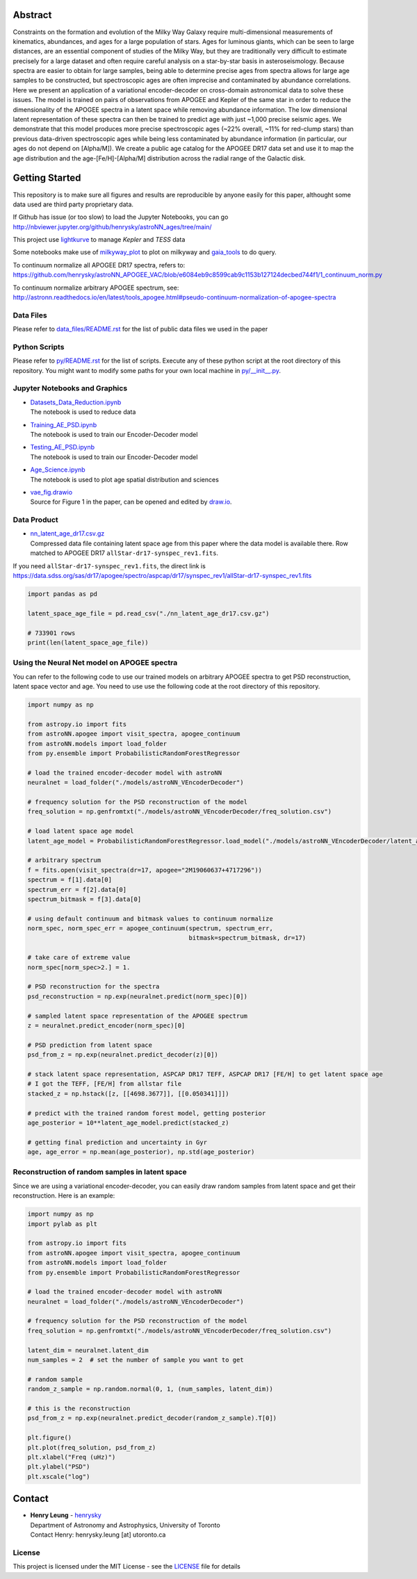 Abstract
===========

Constraints on the formation and evolution of the Milky Way Galaxy require multi-dimensional measurements of kinematics, abundances, and ages for a large population of stars. Ages for luminous giants, which can be seen to large distances, are an essential component of studies of the Milky Way, but they are traditionally very difficult to estimate precisely for a large dataset and often require careful analysis on a star-by-star basis in asteroseismology. Because spectra are easier to obtain for large samples, being able to determine precise ages from spectra allows for large age samples to be constructed, but spectroscopic ages are often imprecise and contaminated by abundance correlations. Here we present an application of a variational encoder-decoder on cross-domain astronomical data to solve these issues. The model is trained on pairs of observations from APOGEE and Kepler of the same star in order to reduce the dimensionality of the APOGEE spectra in a latent space while removing abundance information. The low dimensional latent representation of these spectra can then be trained to predict age with just ~1,000 precise seismic ages. We demonstrate that this model produces more precise spectroscopic ages (~22% overall, ~11% for red-clump stars) than previous data-driven spectroscopic ages while being less contaminated by abundance information (in particular, our ages do not depend on [Alpha/M]). We create a public age catalog for the APOGEE DR17 data set and use it to map the age distribution and the age-[Fe/H]-[Alpha/M] distribution across the radial range of the Galactic disk.

Getting Started
================

This repository is to make sure all figures and results are reproducible by anyone easily for this paper, althought some data used are third party proprietary data.

If Github has issue (or too slow) to load the Jupyter Notebooks, you can go
http://nbviewer.jupyter.org/github/henrysky/astroNN_ages/tree/main/

This project use `lightkurve`_ to manage `Kepler` and `TESS` data

.. _lightkurve: https://github.com/lightkurve/lightkurve

Some notebooks make use of `milkyway_plot`_ to plot on milkyway and `gaia_tools`_ to do query.

.. _astroNN: https://github.com/henrysky/astroNN
.. _milkyway_plot: https://github.com/henrysky/milkyway_plot
.. _gaia_tools: https://github.com/jobovy/gaia_tools

To continuum normalize all APOGEE DR17 spectra, refers to:
https://github.com/henrysky/astroNN_APOGEE_VAC/blob/e6084eb9c8599cab9c1153b127124decbed744f1/1_continuum_norm.py

To continuum normalize arbitrary APOGEE spectrum, see:
http://astronn.readthedocs.io/en/latest/tools_apogee.html#pseudo-continuum-normalization-of-apogee-spectra

Data Files
------------

Please refer to `data_files/README.rst`_ for the list of public data files we used in the paper

.. _data_files/README.rst: data_files/README.rst

Python Scripts
------------------

Please refer to `py/README.rst`_ for the list of scripts. Execute any of these python script at the root directory of this repository.
You might want to modify some paths for your own local machine in `py/__init__.py`_.

.. _py/README.rst: py/README.rst
.. _py/__init__.py: py/__init__.py

Jupyter Notebooks and Graphics 
------------------------------------

-   | `Datasets_Data_Reduction.ipynb`_
    | The notebook is used to reduce data
-   | `Training_AE_PSD.ipynb`_
    | The notebook is used to train our Encoder-Decoder model
-   | `Testing_AE_PSD.ipynb`_
    | The notebook is used to train our Encoder-Decoder model
-   | `Age_Science.ipynb`_
    | The notebook is used to plot age spatial distribution and sciences

.. _Datasets_Data_Reduction.ipynb: Datasets_Data_Reduction.ipynb
.. _Training_AE_PSD.ipynb: Training_AE_PSD.ipynb
.. _Testing_AE_PSD.ipynb: Testing_AE_PSD.ipynb
.. _Age_Science.ipynb: Age_Science.ipynb

-   | `vae_fig.drawio`_
    | Source for Figure 1 in the paper, can be opened and edited by `draw.io`_.

.. _vae_fig.drawio: vae_fig.drawio
.. _draw.io: https://draw.io/

Data Product
--------------

-   | `nn_latent_age_dr17.csv.gz`_
    | Compressed data file containing latent space age from this paper where the data model is available there. Row matched to APOGEE DR17 ``allStar-dr17-synspec_rev1.fits``.

.. _nn_latent_age_dr17.csv.gz: nn_latent_age_dr17.csv.gz

If you need ``allStar-dr17-synspec_rev1.fits``, the direct link is https://data.sdss.org/sas/dr17/apogee/spectro/aspcap/dr17/synspec_rev1/allStar-dr17-synspec_rev1.fits

.. code-block:: python

    import pandas as pd

    latent_space_age_file = pd.read_csv("./nn_latent_age_dr17.csv.gz")

    # 733901 rows
    print(len(latent_space_age_file))


Using the Neural Net model on APOGEE spectra
-----------------------------------------------

You can refer to the following code to use our trained models on arbitrary APOGEE spectra to get PSD reconstruction, latent space vector and age. 
You need to use use the following code at the root directory of this repository.

.. code-block:: python

    import numpy as np

    from astropy.io import fits
    from astroNN.apogee import visit_spectra, apogee_continuum
    from astroNN.models import load_folder
    from py.ensemble import ProbabilisticRandomForestRegressor

    # load the trained encoder-decoder model with astroNN
    neuralnet = load_folder("./models/astroNN_VEncoderDecoder")

    # frequency solution for the PSD reconstruction of the model
    freq_solution = np.genfromtxt("./models/astroNN_VEncoderDecoder/freq_solution.csv")

    # load latent space age model
    latent_age_model = ProbabilisticRandomForestRegressor.load_model("./models/astroNN_VEncoderDecoder/latent_age_model")

    # arbitrary spectrum
    f = fits.open(visit_spectra(dr=17, apogee="2M19060637+4717296"))
    spectrum = f[1].data[0]
    spectrum_err = f[2].data[0]
    spectrum_bitmask = f[3].data[0]

    # using default continuum and bitmask values to continuum normalize
    norm_spec, norm_spec_err = apogee_continuum(spectrum, spectrum_err,
                                                bitmask=spectrum_bitmask, dr=17)

    # take care of extreme value
    norm_spec[norm_spec>2.] = 1.

    # PSD reconstruction for the spectra
    psd_reconstruction = np.exp(neuralnet.predict(norm_spec)[0])

    # sampled latent space representation of the APOGEE spectrum
    z = neuralnet.predict_encoder(norm_spec)[0]

    # PSD prediction from latent space
    psd_from_z = np.exp(neuralnet.predict_decoder(z)[0])

    # stack latent space representation, ASPCAP DR17 TEFF, ASPCAP DR17 [FE/H] to get latent space age
    # I got the TEFF, [FE/H] from allstar file
    stacked_z = np.hstack([z, [[4698.3677]], [[0.050341]]])

    # predict with the trained random forest model, getting posterior
    age_posterior = 10**latent_age_model.predict(stacked_z)

    # getting final prediction and uncertainty in Gyr
    age, age_error = np.mean(age_posterior), np.std(age_posterior)

Reconstruction of random samples in latent space
----------------------------------------------------

Since we are using a variational encoder-decoder, you can easily draw random samples from latent space and get their reconstruction.
Here is an example:

.. code-block:: python

    import numpy as np
    import pylab as plt

    from astropy.io import fits
    from astroNN.apogee import visit_spectra, apogee_continuum
    from astroNN.models import load_folder
    from py.ensemble import ProbabilisticRandomForestRegressor

    # load the trained encoder-decoder model with astroNN
    neuralnet = load_folder("./models/astroNN_VEncoderDecoder")

    # frequency solution for the PSD reconstruction of the model
    freq_solution = np.genfromtxt("./models/astroNN_VEncoderDecoder/freq_solution.csv")

    latent_dim = neuralnet.latent_dim
    num_samples = 2  # set the number of sample you want to get

    # random sample
    random_z_sample = np.random.normal(0, 1, (num_samples, latent_dim))

    # this is the reconstruction
    psd_from_z = np.exp(neuralnet.predict_decoder(random_z_sample).T[0])

    plt.figure()
    plt.plot(freq_solution, psd_from_z)
    plt.xlabel("Freq (uHz)")
    plt.ylabel("PSD")
    plt.xscale("log")

Contact
===========

-  | **Henry Leung** - henrysky_
   | Department of Astronomy and Astrophysics, University of Toronto
   | Contact Henry: henrysky.leung [at] utoronto.ca

.. _henrysky: https://github.com/henrysky

License
---------
This project is licensed under the MIT License - see the `LICENSE`_ file for details

.. _LICENSE: LICENSE
